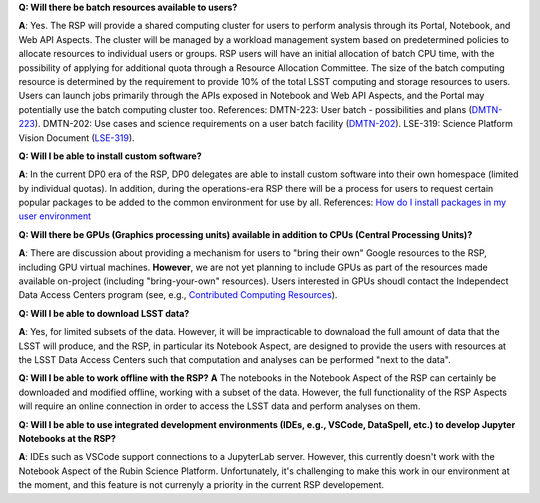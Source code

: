 **Q: Will there be batch resources available to users?**

**A**: Yes.
The RSP will provide a shared computing cluster for users to perform analysis through its Portal, Notebook, and Web API Aspects.
The cluster will be managed by a workload management system based on predetermined policies to allocate resources to individual users or groups.
RSP users will have an initial allocation of batch CPU time, with the possibility of applying for additional quota through a Resource Allocation Committee.
The size of the batch computing resource is determined by the requirement to provide 10% of the total LSST computing and storage resources to users.
Users can launch jobs primarily through the APIs exposed in Notebook and Web API Aspects, and the Portal may potentially use the batch computing cluster too.
References:
DMTN-223: User batch - possibilities and plans (`DMTN-223 <https://dmtn-223.lsst.io/>`_).
DMTN-202: Use cases and science requirements on a user batch facility (`DMTN-202 <https://dmtn-202.lsst.io/>`_).
LSE-319: Science Platform Vision Document (`LSE-319 <https://ls.st/lse-319>`_).


**Q: Will I be able to install custom software?**

**A**: In the current DP0 era of the RSP, DP0 delegates are able to install custom software into their own homespace (limited by individual quotas).
In addition, during the operations-era RSP there will be a process for users to request certain popular packages to be added to the common environment for use by all.
References:
`How do I install packages in my user environment <https://dp0-2.lsst.io/data-access-analysis-tools/nb-intro.html#how-do-i-install-packages-in-my-user-environment>`_

**Q: Will there be GPUs (Graphics processing units) available in addition to CPUs (Central Processing Units)?**

**A**: There are discussion about providing a mechanism for users to "bring their own" Google resources to the RSP, including GPU virtual machines.
**However**, we are not yet planning to include GPUs as part of the resources made available on-project (including "bring-your-own" resources).
Users interested in GPUs shoudl contact the Independect Data Access Centers program (see, e.g., `Contributed  Computing Resources <https://www.lsst.org/scientists/in-kind-program/cec>`_).

**Q: Will I be able to download LSST data?**

**A**: Yes, for limited subsets of the data. However, it will be impracticable to downaload the full amount of data that the LSST will produce, and the RSP, in particular its Notebook Aspect, are designed to provide the users with resources  at the LSST Data Access Centers such that computation and analyses can be performed "next to the data". 

**Q: Will I be able to work offline with the RSP?**
**A** The notebooks in the Notebook Aspect of the RSP can certainly be downloaded and modified offline, working with a subset of the data. However, the full functionality of the RSP Aspects will require an online connection in order to access the LSST data and perform analyses on them. 

**Q: Will I be able to use integrated development environments (IDEs, e.g., VSCode, DataSpell, etc.) to develop Jupyter Notebooks at the RSP?**

**A**: IDEs such as VSCode support connections to a JupyterLab server. However, this currently doesn't work with the Notebook Aspect of the Rubin Science Platform. Unfortunately, it's challenging to make this work in our environment at the moment, and this feature is not currenyly a priority in the current RSP developement. 

